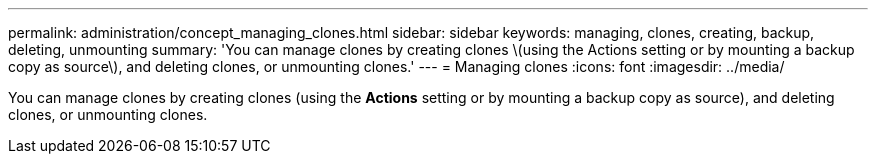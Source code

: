 ---
permalink: administration/concept_managing_clones.html
sidebar: sidebar
keywords: managing, clones, creating, backup, deleting, unmounting
summary: 'You can manage clones by creating clones \(using the Actions setting or by mounting a backup copy as source\), and deleting clones, or unmounting clones.'
---
= Managing clones
:icons: font
:imagesdir: ../media/

[.lead]
You can manage clones by creating clones (using the *Actions* setting or by mounting a backup copy as source), and deleting clones, or unmounting clones.
